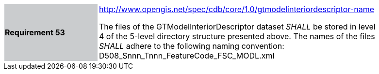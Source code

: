 [width="90%",cols="2,6"]
|===
|*Requirement 53*{set:cellbgcolor:#CACCCE}
|http://www.opengis.net/spec/cdb/core/1.0/gtmodelinteriordescriptor-name[http://www.opengis.net/spec/cdb/core/1.0/gtmodelinteriordescriptor-name]{set:cellbgcolor:#FFFFFF} +

The files of the GTModelInteriorDescriptor dataset _SHALL_ be stored in level 4 of the 5-level directory structure presented above. The names of the files _SHALL_ adhere to the following naming convention: D508_Snnn_Tnnn_FeatureCode_FSC_MODL.xml{set:cellbgcolor:#FFFFFF}
|===
